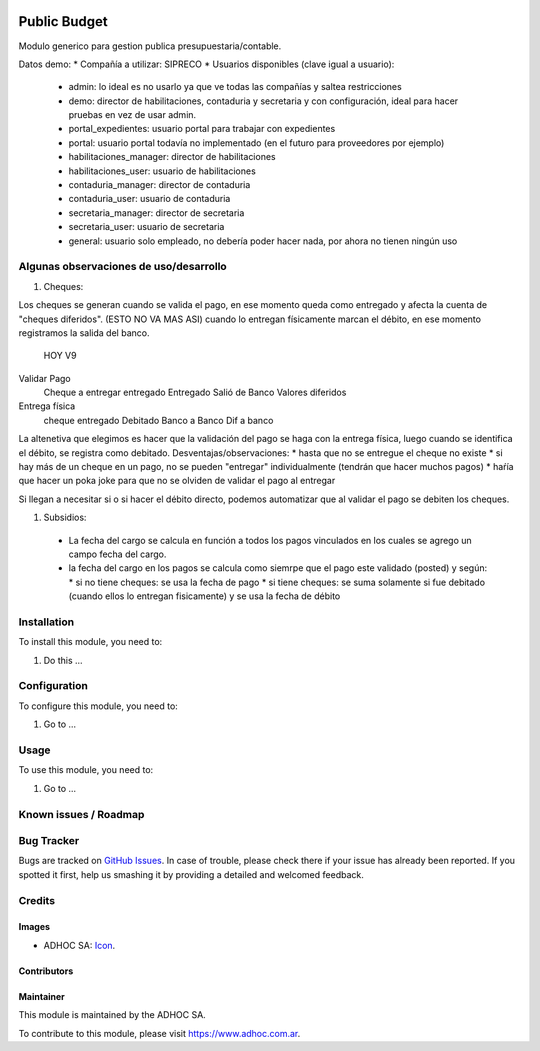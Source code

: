 .. image:: https://img.shields.io/badge/licence-AGPL--3-blue.svg
   :target: http://www.gnu.org/licenses/agpl-3.0-standalone.html
   :alt: License: AGPL-3

=============
Public Budget
=============

Modulo generico para gestion publica presupuestaria/contable.

Datos demo:
* Compañía a utilizar: SIPRECO
* Usuarios disponibles (clave igual a usuario):

    * admin: lo ideal es no usarlo ya que ve todas las compañías y saltea restricciones
    * demo: director de habilitaciones, contaduria y secretaria y con configuración, ideal para hacer pruebas en vez de usar admin.
    * portal_expedientes: usuario portal para trabajar con expedientes
    * portal: usuario portal todavía no implementado (en el futuro para proveedores por ejemplo)
    * habilitaciones_manager: director de habilitaciones
    * habilitaciones_user: usuario de habilitaciones
    * contaduria_manager: director de contaduria
    * contaduria_user: usuario de contaduria
    * secretaria_manager: director de secretaria
    * secretaria_user: usuario de secretaria
    * general: usuario solo empleado, no debería poder hacer nada, por ahora no tienen ningún uso

Algunas observaciones de uso/desarrollo
=======================================

#. Cheques:

Los cheques se generan cuando se valida el pago, en ese momento queda como entregado y afecta la cuenta de "cheques diferidos". (ESTO NO VA MAS ASI) cuando lo entregan físicamente marcan el débito, en ese momento registramos la salida del banco.

                HOY                     V9
Validar Pago
                Cheque a entregar       entregado               Entregado
                Salió de Banco          Valores diferidos     

Entrega física
                cheque entregado        Debitado
                Banco a Banco           Dif a banco


La altenetiva que elegimos es hacer que la validación del pago se haga con la entrega física, luego cuando se identifica el débito, se registra como debitado. 
Desventajas/observaciones:
* hasta que no se entregue el cheque no existe
* si hay más de un cheque en un pago, no se pueden "entregar" individualmente (tendrán que hacer muchos pagos)
* haŕía que hacer un poka joke para que no se olviden de validar el pago al entregar

Si llegan a necesitar si o si hacer el débito directo, podemos automatizar que al validar el pago se debiten los cheques.

#. Subsidios:

  * La fecha del cargo se calcula en función a todos los pagos vinculados en los cuales se agrego un campo fecha del cargo.
  * la fecha del cargo en los pagos se calcula como siemrpe que el pago este validado (posted) y según:
    * si no tiene cheques: se usa la fecha de pago
    * si tiene cheques: se suma solamente si fue debitado (cuando ellos lo entregan fisicamente) y se usa la fecha de débito

Installation
============

To install this module, you need to:

#. Do this ...

Configuration
=============

To configure this module, you need to:

#. Go to ...

Usage
=====

To use this module, you need to:

#. Go to ...

.. image:: https://odoo-community.org/website/image/ir.attachment/5784_f2813bd/datas
   :alt: Try me on Runbot
   :target: https://runbot.adhoc.com.ar/

.. repo_id is available in https://github.com/OCA/maintainer-tools/blob/master/tools/repos_with_ids.txt
.. branch is "8.0" for example

Known issues / Roadmap
======================

Bug Tracker
===========

Bugs are tracked on `GitHub Issues
<https://github.com/ingadhoc/{project_repo}/issues>`_. In case of trouble, please
check there if your issue has already been reported. If you spotted it first,
help us smashing it by providing a detailed and welcomed feedback.

Credits
=======

Images
------

* ADHOC SA: `Icon <http://fotos.subefotos.com/83fed853c1e15a8023b86b2b22d6145bo.png>`_.

Contributors
------------


Maintainer
----------

.. image:: http://fotos.subefotos.com/83fed853c1e15a8023b86b2b22d6145bo.png
   :alt: Odoo Community Association
   :target: https://www.adhoc.com.ar

This module is maintained by the ADHOC SA.

To contribute to this module, please visit https://www.adhoc.com.ar.
